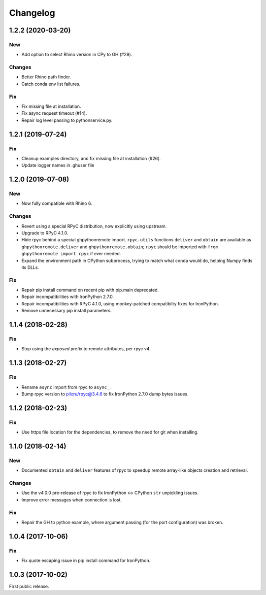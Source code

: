 *********
Changelog
*********

1.2.2 (2020-03-20)
------------------

New
^^^
- Add option to select Rhino version in CPy to GH (#29).

Changes
^^^^^^^
- Better Rhino path finder.
- Catch conda env list failures.

Fix
^^^
- Fix missing file at installation.
- Fix async request timeout (#14).
- Repair log level passing to pythonservice.py.

1.2.1 (2019-07-24)
------------------

Fix
^^^
- Cleanup examples directory, and fix missing file at installation (#26).
- Update logger names in .ghuser file

1.2.0 (2019-07-08)
------------------

New
^^^
- Now fully compatible with Rhino 6.

Changes
^^^^^^^
- Revert using a special RPyC distribution, now explicitly using upstream.
- Upgrade to RPyC 4.1.0.
- Hide rpyc behind a special ghpythonremote import. ``rpyc.utils`` functions ``deliver`` and ``obtain`` are available as ``ghpythonremote.deliver`` and ``ghpythonremote.obtain``; ``rpyc`` should be imported with ``from ghpythonremote import rpyc`` if ever needed.
- Expand the environment path in CPython subprocess, trying to match what conda would do, helping Numpy finds its DLLs.

Fix
^^^
- Repair pip install command on recent pip with pip.main deprecated.
- Repair incompatibilities with IronPython 2.7.0.
- Repair incompatibilities with RPyC 4.1.0, using monkey-patched compatibilty fixes for IronPython.
- Remove unnecessary pip install parameters.

1.1.4 (2018-02-28)
------------------

Fix
^^^
- Stop using the `exposed` prefix to remote attributes, per rpyc v4.

1.1.3 (2018-02-27)
------------------

Fix
^^^
- Rename ``async`` import from rpyc to ``async_``.
- Bump rpyc version to pilcru/rpyc@3.4.6 to fix IronPython 2.7.0 dump bytes issues.

1.1.2 (2018-02-23)
------------------

Fix
^^^
- Use https file location for the dependencies, to remove the need for git when installing.

1.1.0 (2018-02-14)
------------------

New
^^^
- Documented ``obtain`` and ``deliver`` features of rpyc to speedup remote array-like objects creation and retrieval.

Changes
^^^^^^^
- Use the v4.0.0 pre-release of rpyc to fix IronPython <-> CPython ``str`` unpickling issues.
- Improve error messages when connection is lost.

Fix
^^^
- Repair the GH to python example, where argument passing (for the port configuration) was broken.

1.0.4 (2017-10-06)
------------------

Fix
^^^
- Fix quote escaping issue in pip install command for IronPython.

1.0.3 (2017-10-02)
------------------

First public release.
